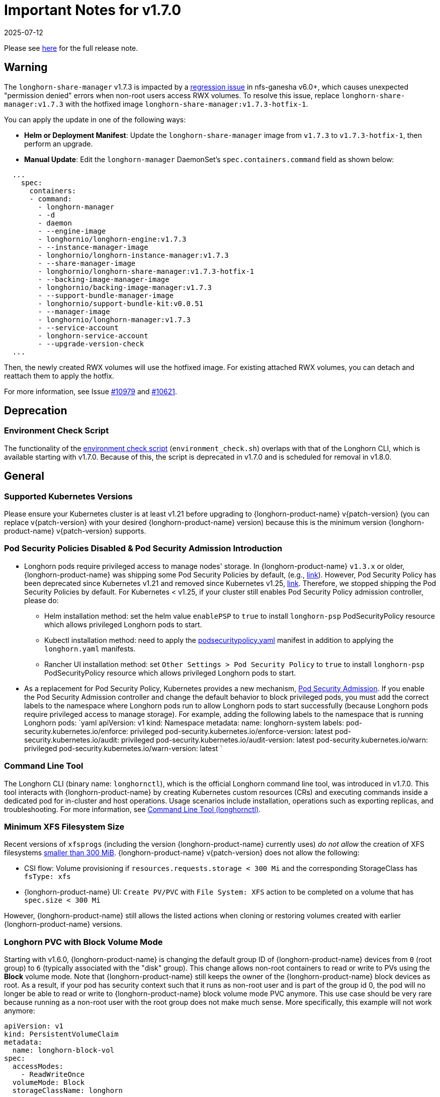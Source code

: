 = Important Notes for v1.7.0
:revdate: 2025-07-12
:page-revdate: {revdate}
:current-version: {page-component-version}

Please see https://github.com/longhorn/longhorn/releases/tag/v{patch-version}[here] for the full release note.

== Warning

The `longhorn-share-manager` v1.7.3 is impacted by a https://github.com/nfs-ganesha/nfs-ganesha/issues/1132[regression issue] in nfs-ganesha v6.0+, which causes unexpected "permission denied" errors when non-root users access RWX volumes. To resolve this issue, replace `longhorn-share-manager:v1.7.3` with the hotfixed image `longhorn-share-manager:v1.7.3-hotfix-1`.

You can apply the update in one of the following ways:

* **Helm or Deployment Manifest**:
  Update the `longhorn-share-manager` image from `v1.7.3` to `v1.7.3-hotfix-1`, then perform an upgrade.

* **Manual Update**:
  Edit the `longhorn-manager` DaemonSet's `spec.containers.command` field as shown below:

[,yaml]
----
  ...
    spec:
      containers:
      - command:
        - longhorn-manager
        - -d
        - daemon
        - --engine-image
        - longhornio/longhorn-engine:v1.7.3
        - --instance-manager-image
        - longhornio/longhorn-instance-manager:v1.7.3
        - --share-manager-image
        - longhornio/longhorn-share-manager:v1.7.3-hotfix-1
        - --backing-image-manager-image
        - longhornio/backing-image-manager:v1.7.3
        - --support-bundle-manager-image
        - longhornio/support-bundle-kit:v0.0.51
        - --manager-image
        - longhornio/longhorn-manager:v1.7.3
        - --service-account
        - longhorn-service-account
        - --upgrade-version-check
  ...
----

Then, the newly created RWX volumes will use the hotfixed image. For existing attached RWX volumes, you can detach and reattach them to apply the hotfix.

For more information, see Issue https://github.com/longhorn/longhorn/issues/10979[#10979] and https://github.com/longhorn/longhorn/issues/10621[#10621].

== Deprecation

=== Environment Check Script

The functionality of the https://github.com/longhorn/longhorn/blob/master/scripts/environment_check.sh[environment check script] (`environment_check.sh`) overlaps with that of the Longhorn CLI, which is available starting with v1.7.0. Because of this, the script is deprecated in v1.7.0 and is scheduled for removal in v1.8.0.

== General

=== Supported Kubernetes Versions

Please ensure your Kubernetes cluster is at least v1.21 before upgrading to {longhorn-product-name} v{patch-version} (you can replace v{patch-version} with your desired {longhorn-product-name} version) because this is the minimum version {longhorn-product-name} v{patch-version} supports.

=== Pod Security Policies Disabled & Pod Security Admission Introduction

* Longhorn pods require privileged access to manage nodes' storage. In {longhorn-product-name} `v1.3.x` or older, {longhorn-product-name} was shipping some Pod Security Policies by default, (e.g., https://github.com/longhorn/longhorn/blob/4ba39a989b4b482d51fd4bc651f61f2b419428bd/chart/values.yaml#L260[link]).
However, Pod Security Policy has been deprecated since Kubernetes v1.21 and removed since Kubernetes v1.25, https://kubernetes.io/docs/concepts/security/pod-security-policy/[link].
Therefore, we stopped shipping the Pod Security Policies by default.
For Kubernetes < v1.25, if your cluster still enables Pod Security Policy admission controller, please do:
 ** Helm installation method: set the helm value `enablePSP` to `true` to install `longhorn-psp` PodSecurityPolicy resource which allows privileged Longhorn pods to start.
 ** Kubectl installation method: need to apply the https://raw.githubusercontent.com/longhorn/longhorn/master/deploy/podsecuritypolicy.yaml[podsecuritypolicy.yaml] manifest in addition to applying the `longhorn.yaml` manifests.
 ** Rancher UI installation method: set `Other Settings > Pod Security Policy` to `true` to install `longhorn-psp` PodSecurityPolicy resource which allows privileged Longhorn pods to start.
* As a replacement for Pod Security Policy, Kubernetes provides a new mechanism, https://kubernetes.io/docs/concepts/security/pod-security-admission/[Pod Security Admission].
If you enable the Pod Security Admission controller and change the default behavior to block privileged pods,
you must add the correct labels to the namespace where Longhorn pods run to allow Longhorn pods to start successfully
(because Longhorn pods require privileged access to manage storage).
For example, adding the following labels to the namespace that is running Longhorn pods:
  `yaml
  apiVersion: v1
  kind: Namespace
  metadata:
    name: longhorn-system
    labels:
      pod-security.kubernetes.io/enforce: privileged
      pod-security.kubernetes.io/enforce-version: latest
      pod-security.kubernetes.io/audit: privileged
      pod-security.kubernetes.io/audit-version: latest
      pod-security.kubernetes.io/warn: privileged
      pod-security.kubernetes.io/warn-version: latest
 	`

=== Command Line Tool

The Longhorn CLI (binary name: `longhornctl`), which is the official Longhorn command line tool, was introduced in v1.7.0. This tool interacts with {longhorn-product-name} by creating Kubernetes custom resources (CRs) and executing commands inside a dedicated pod for in-cluster and host operations. Usage scenarios include installation, operations such as exporting replicas, and troubleshooting. For more information, see xref:longhorn-system/system-access/longhorn-cli.adoc[Command Line Tool (longhornctl)].

=== Minimum XFS Filesystem Size

Recent versions of `xfsprogs` (including the version {longhorn-product-name} currently uses) _do not allow_ the creation of XFS
filesystems https://git.kernel.org/pub/scm/fs/xfs/xfsprogs-dev.git/commit/?id=6e0ed3d19c54603f0f7d628ea04b550151d8a262[smaller than 300
MiB].
{longhorn-product-name} v{patch-version} does not allow the following:

* CSI flow: Volume provisioning if `resources.requests.storage < 300 Mi` and the corresponding StorageClass has `fsType:
xfs`
* {longhorn-product-name} UI: `Create PV/PVC` with `File System: XFS` action to be completed on a volume that has `spec.size < 300 Mi`

However, {longhorn-product-name} still allows the listed actions when cloning or restoring volumes created with earlier {longhorn-product-name}
versions.

=== Longhorn PVC with Block Volume Mode

Starting with v1.6.0, {longhorn-product-name} is changing the default group ID of {longhorn-product-name} devices from `0` (root group) to `6` (typically associated with the "disk" group).
This change allows non-root containers to read or write to PVs using the *Block* volume mode. Note that {longhorn-product-name} still keeps the owner of the {longhorn-product-name} block devices as root.
As a result, if your pod has security context such that it runs as non-root user and is part of the group id 0, the pod will no longer be able to read or write to {longhorn-product-name} block volume mode PVC anymore.
This use case should be very rare because running as a non-root user with the root group does not make much sense.
More specifically, this example will not work anymore:

[subs="+attributes",yaml]
----
apiVersion: v1
kind: PersistentVolumeClaim
metadata:
  name: longhorn-block-vol
spec:
  accessModes:
    - ReadWriteOnce
  volumeMode: Block
  storageClassName: longhorn
  resources:
    requests:
      storage: 2Gi
---
apiVersion: v1
kind: Pod
metadata:
  name: block-volume-test
  namespace: default
spec:
  securityContext:
    runAsGroup: 1000
    runAsNonRoot: true
    runAsUser: 1000
    supplementalGroups:
    - 0
  containers:
    - name: block-volume-test
      image: ubuntu:20.04
      command: ["sleep", "360000"]
      imagePullPolicy: IfNotPresent
      volumeDevices:
        - devicePath: /dev/longhorn/testblk
          name: block-vol
  volumes:
    - name: block-vol
      persistentVolumeClaim:
        claimName: longhorn-block-vol
----

From this version, you need to add group id 6 to the security context or run container as root. For more information, see xref:volumes/pvc-ownership-and-permission.adoc[Longhorn PVC ownership and permission]

=== Container-Optimized OS Support

Starting with {longhorn-product-name} v1.7.0, {longhorn-product-name} supports Container-Optimized OS (COS), providing robust and efficient persistent storage solutions for Kubernetes clusters running on COS. For more information, see xref:installation-setup/os-distro/container-optimized-os.adoc[Container-Optimized OS (COS) Support].

=== Upgrade Check Events

{longhorn-product-name} performs a pre-upgrade check when upgrading with Helm or Rancher App Marketplace. If a check fails, the upgrade will stop, and the reason for the check's failure will be recorded in an event. For more detail, see xref:upgrades/longhorn-components/upgrade-longhorn-manager.adoc[Upgrading Longhorn Manager].

=== Manual Checks Before Upgrade

Automated checks are only performed on some upgrade paths, and the pre-upgrade checker may not cover some scenarios. Manual checks, performed using either `kubectl` or the UI, are recommended for these scenarios. You can take mitigating actions or defer the upgrade until issues are addressed.

* Ensure that all V2 Data Engine volumes are detached and the replicas are stopped. The V2 Data Engine currently does not support live upgrades.
* Avoid upgrading when volumes are in the "Faulted" status. If all the replicas are deemed unusable, they may be deleted, and data may be permanently lost (if no usable backups exist).
* Avoid upgrading if a failed BackingImage exists. For more information, see xref:snapshots-backups/backing-image-backups.adoc[Backing Image].
* It is recommended to create a xref:snapshots-backups/system-backups/create-system-backup.adoc[Longhorn system backup] before performing the upgrade. This ensures that all critical resources, such as volumes and backing images, are backed up and can be restored in case any issues arise.

== Resilience

=== RWX Volumes Fast Failover

RWX Volumes fast failover is introduced in {longhorn-product-name} v1.7.0 to improve resilience to share-manager pod failures. This failover mechanism quickly detects and responds to share-manager pod failures independently of the Kubernetes node failure sequence and timing. For details, see xref:high-availability/rwx-volume-fast-failover.adoc[RWX Volume Fast Failover].

NOTE: In rare circumstances, it is possible for the failover to become deadlocked. This happens if the NFS server pod creation is blocked by a recovery action that is itself blocked by the failover-in-process state.  If the feature is enabled, and a failover takes more than a minute or two, it is probably stuck in this situation.  There is an explanation and a workaround in xref:high-availability/rwx-volume-fast-failover.adoc[RWX Volume Fast Failover].

=== Timeout Configuration for Replica Rebuilding and Snapshot Cloning

Starting with v1.7.0, {longhorn-product-name} supports configuration of timeouts for replica rebuilding and snapshot cloning. Before v1.7.0, the replica rebuilding timeout was capped at 24 hours, which could cause failures for large volumes in slow bandwidth environments. The default timeout is still 24 hours but you can adjust it to accommodate different environments. For more information, see xref:longhorn-system/settings.adoc#_long_grpc_timeout[Long gRPC Timeout].

=== Change in Engine Replica Timeout Behavior

In versions earlier than v1.7.1, the xref:longhorn-system/settings.adoc#_long_grpc_timeout[Engine Replica Timeout] setting
was equally applied to all V1 volume replicas. In v1.7.1, a V1 engine marks the last active replica as failed only after
twice the configured number of seconds (timeout value x 2) have passed.

== Data Integrity and Reliability

=== Support Periodic and On-Demand Full Backups to Enhance Backup Reliability

Since {longhorn-product-name} v1.7.0, periodic and on-demand full backups have been supported to enhance backup reliability. Prior to v1.7.0, the initial backup was a full backup, with subsequent backups being incremental. If any block became corrupted, all backup revisions relying on that block would also be corrupted. To address this issue, {longhorn-product-name} now supports performing a full backup after every N incremental backups, as well as on-demand full backups. This approach decreases the likelihood of backup corruption and enhances the overall reliability of the backup process. For more information, see xref:snapshots-backups/volume-snapshots-backups/create-recurring-backup-snapshot-job.adoc[Recurring Snapshots and Backups] and xref:snapshots-backups/volume-snapshots-backups/create-backup.adoc[Create a Backup].

=== High Availability of Backing Images

To address the single point of failure (SPOF) issue with backing images, high availability for backing images was introduced in {longhorn-product-name} v1.7.0. For more information, please see xref:volumes/backing-images/backing-images.adoc#_number_of_copies[Backing Image].

== Scheduling

=== Auto-Balance Pressured Disks

The replica auto-balancing feature was enhanced in {longhorn-product-name} v1.7.0 to address disk space pressure from growing volumes. A new setting, called `replica-auto-balance-disk-pressure-percentage`, allows you to set a threshold for automatic actions. The enhancements reduce the need for manual intervention by automatically rebalancing replicas during disk pressure, and improve performance by enabling faster replica rebuilding using local file copying. For more information, see xref:longhorn-system/settings.adoc#replica-auto-balance-disk-pressure-threshold-[`replica-auto-balance-disk-pressure-percentage`] and https://github.com/longhorn/longhorn/issues/4105[Issue #_4_1_0_5].

== Networking

=== Storage Network Support for Read-Write-Many (RWX) Volumes

Starting with {longhorn-product-name} v1.7.0, the xref:longhorn-system/networking/storage-network.adoc[storage network] supports RWX volumes. However, the network's reliance on Multus results in a significant restriction.

Multus networks operate within the Kubernetes network namespace, so {longhorn-product-name} can mount NFS endpoints only within the CSI plugin pod container network namespace. Consequently, NFS mount connections to the Share Manager pod become unresponsive when the CSI plugin pod restarts. This occurs because the namespace in which the connection was established is no longer available.

{longhorn-product-name} circumvents this restriction by providing the following settings:

* xref:longhorn-system/settings.adoc#_storage_network_for_rwx_volume_enabled[Storage Network For RWX Volume Enabled]: When this setting is disabled, the storage network applies only to RWO volumes. The NFS client for RWX volumes is mounted over the cluster network in the host network namespace. This means that restarting the CSI plugin pod does not affect the NFS mount connections
* xref:longhorn-system/settings.adoc#_automatically_delete_workload_pod_when_the_volume_is_detached_unexpectedly[Automatically Delete Workload Pod when The Volume Is Detached Unexpectedly]: When the RWX volumes are created over the storage network, this setting actively deletes RWX volume workload pods when the CSI plugin pod restarts. This allows the pods to be remounted and prevents dangling mount entries.

You can upgrade clusters with pre-existing RWX volume workloads to {longhorn-product-name} v1.7.0. During and after the upgrade, the workload pod must not be interrupted because the NFS share connection uses the cluster IP, which remains valid in the host network namespace.

To apply the storage network to existing RWX volumes, you must detach the volumes, enable the xref:longhorn-system/settings.adoc#_storage_network_for_rwx_volume_enabled[Storage Network For RWX Volume Enabled] setting, and then reattach the volumes.

For more information, see https://github.com/longhorn/longhorn/issues/8184[Issue #8184].

== Backup

=== Backup Data On The Remote Backup Server Might Be Deleted

{longhorn-product-name} may unintentionally delete backup-related custom resources (such as `BackupVolume`, `BackupBackingImage`, `SystemBackup`, and `Backup`) and backup data on the remote backup server before {longhorn-product-name} v{patch-version} in the following scenarios:

* An empty response from the NFS server due to server downtime.
* A race condition could delete the remote backup volume and its corresponding backups when the backup target is reset within a short period.

Starting with v{current-version}, {longhorn-product-name} handles backup-related custom resources in the following manner:

* If there are discrepancies between the backup information in the cluster and on the remote backup server, {longhorn-product-name} deletes only the backup-related custom resources in the cluster.
* The backup-related custom resources in the cluster may be deleted unintentionally while the remote backup data remains safely stored. The deleted resources are resynchronized from the remote backup server during the next polling period (if the backup target is available).

For more information, see https://github.com/longhorn/longhorn/issues/9530[Issue #9530].

== V2 Data Engine

=== Longhorn System Upgrade

{longhorn-product-name} currently does not support live upgrading of V2 volumes. Ensure that all V2 volumes are detached before initiating the upgrade process.

=== Enable Both `vfio_pci` and `uio_pci_generic` Kernel Modules

According to the https://spdk.io/doc/system_configuration.html[SPDK System Configuration User Guide], neither `vfio_pci` nor `uio_pci_generic` is universally suitable for all devices and environments. Therefore, users can enable both `vfio_pci` and `uio_pci_generic` kernel modules. This allows {longhorn-product-name} to automatically select the appropriate module. For more information, see this https://github.com/longhorn/longhorn/issues/9182[link].

=== Online Replica Rebuilding

Online replica rebuilding was introduced in {longhorn-product-name} 1.7.0, so offline replica rebuilding has been removed.

=== Block-type Disk Supports SPDK AIO, NVMe and VirtIO Bdev Drivers

Before {longhorn-product-name} v1.7.0, {longhorn-product-name} block-type disks only supported the SPDK AIO bdev driver, which introduced extra performance penalties. Since v1.7.0, block devices can be directly managed by SPDK NVMe or VirtIO bdev drivers, improving IO performance through a kernel bypass scheme. For more information, see this https://github.com/longhorn/longhorn/issues/7672[link].

=== Filesystem Trim

Filesystem trim is supported since Longhorn v1.7.0. If a disk is managed by the SPDK AIO bdev driver, the Trim (UNMAP) operation is not recommended in a production environment (ref). It is recommended to manage a block-type disk with an NVMe bdev driver.

=== Linux Kernel on Longhorn Nodes

Host machines with Linux kernel 5.15 may unexpectedly reboot when volume-related IO errors occur. To prevent this, update the Linux kernel on {longhorn-product-name} nodes to version 5.19 or later. For more information, see xref:longhorn-system/v2-data-engine/prerequisites.adoc[Prerequisites]. Version 6.7 or later is recommended for improved system stability.

=== Snapshot Creation Time As Shown in the UI Occasionally Changes

Snapshots created before {longhorn-product-name} v1.7.0 may change occasionally. This issue arises because the engine randomly selects a replica and its snapshot map each time the UI requests snapshot information or when a replica is rebuilt with a random healthy replica. This can lead to potential time gaps between snapshots among different replicas. Although this bug was fixed in v1.7.0, snapshots created before this version may still encounter the issue. For more information, see this https://github.com/longhorn/longhorn/issues/7641[link].

=== Unable To Revert a Volume to a Snapshot Created Before {longhorn-product-name} v1.7.0

Reverting a volume to a snapshot created before {longhorn-product-name} v1.7.0 is not supported due to an incorrect UserCreated flag set on the snapshot. The workaround is to back up the existing snapshots before upgrading to {longhorn-product-name} v1.7.0 and restore them if needed. The bug is fixed in v1.7.0, and more information can be found https://github.com/longhorn/longhorn/issues/9054[here].
